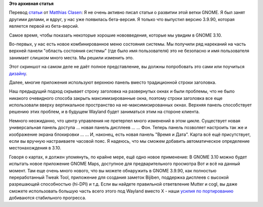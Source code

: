 .. title: Немного о GNOME 3.10
.. slug: Немного-о-gnome-310
.. date: 2013-08-23 22:36:32
.. tags:
.. category:
.. link:
.. description:
.. type: text
.. author: i.gnatenko.brain

**Это архивная статья**


Перевод
`статьи <https://blogs.gnome.org/mclasen/2013/08/23/gnome-3-10-sightings/>`__
от `Matthias
Clasen <https://plus.google.com/103842270499979733054/posts>`__:
Я не очень активно писал статьи о развитии этой ветки GNOME. Я был занят
другими делами, и вдруг, у нас уже появилась бета-версия. Я только что
выпустил версию 3.9.90, которая является первой из бета-версий.

Самое время, чтобы показать некоторые хорошие нововведения, которые мы
увидим в GNOME 3.10.

|System Status|
Во-первых, у нас есть новое комбинированное меню состояния системы. Мы
получили ряд нареканий на часть верхней панели "область состояния
системы" (где было имя пользователя) это не безопасно и имя пользователя
занимает слишком много места. Мы решили изменить это.

Этот скриншот на самом деле не даёт полное представление, вы должны
попробовать это сами или поучиться
`дизайну <https://wiki.gnome.org/GnomeShell/Design/Guidelines/SystemStatus#Wireframes>`__.

|Header Bar|
Далее, многие приложения используют верхнюю панель вместо традиционной
строки заголовка.

Наш предыдущий подход скрывает строку заголовка на развернутых окнах и
были проблемы, что не было никакого очевидного способа закрыть
максимизированные окна, поэтому строки заголовка все еще использовали
вверху вертикальное пространство на не-максимизированных окнах. Верхняя
панель способствует решению этих проблем, и в будущем Wayland будет
заниматься этим на стороне клиента.

|Universal Access Panel|
Немного неожиданно, что центр управления не претерпел много изменений в
этом цикле. Существует новая универсальная панель доступа ...
|Displays Panel|
новая панель дисплеев ...
|Backgrounds Panel|
... Фон. Теперь панель позволяет настроить так же и изображение экрана
блокировки ...
|Date & Time Panel|
... И, наконец, есть новая панель "Время и Дата".
|Date & Time Choose|
Карта всё ещё присутствует, если вы вручную настраиваете часовой пояс. Я
надеюсь, что мы сможем добавить автоматическое определение
местонахождения в 3.10.

Говоря о картах, я должен упомянуть, по крайне мере, ещё одно новое
применение:
|GNOME Maps|
В GNOME 3.10 можно будет испытать новое приложение GNOME Maps, доступное
для предварительного просмотра
Вот и всё на данный момент. Там еще очень много нового, что вы можете
обнаружить в GNOME 3.9.90, как полностью переработанный Tweak Tool,
приложение для создания заметок Bijiben, поддержка дисплеев с высокой
разрешающей способностью (hi-DPI) и т.д.
Если вы найдете правильной ответвление Mutter и cogl, вы даже сможете
использовать большую часть всего этого под Wayland вместо X - наши
`усилия по
портированию <https://wiki.gnome.org/ThreePointNine/Features/WaylandSupport>`__
добиваются стабильного прогресса.


.. |System Status| image:: https://blogs.gnome.org/mclasen/files/2013/08/systemstatus.png
   :width: 100.0%
.. |Header Bar| image:: https://blogs.gnome.org/mclasen/files/2013/08/headerbar.png
   :width: 100.0%
.. |Universal Access Panel| image:: https://blogs.gnome.org/mclasen/files/2013/08/a11y.png
   :width: 100.0%
.. |Displays Panel| image:: https://blogs.gnome.org/mclasen/files/2013/08/displays.png
   :width: 100.0%
.. |Backgrounds Panel| image:: https://blogs.gnome.org/mclasen/files/2013/08/backgrounds.png
   :width: 100.0%
.. |Date & Time Panel| image:: https://blogs.gnome.org/mclasen/files/2013/08/datetime.png
   :width: 100.0%
.. |Date & Time Choose| image:: https://blogs.gnome.org/mclasen/files/2013/08/datetime2.png
   :width: 100.0%
.. |GNOME Maps| image:: https://blogs.gnome.org/mclasen/files/2013/08/maps.png
   :width: 100.0%
